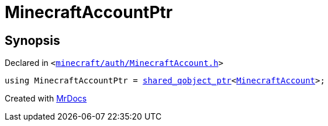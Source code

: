 [#MinecraftAccountPtr]
= MinecraftAccountPtr
:relfileprefix: 
:mrdocs:


== Synopsis

Declared in `&lt;https://github.com/PrismLauncher/PrismLauncher/blob/develop/launcher/minecraft/auth/MinecraftAccount.h#L55[minecraft&sol;auth&sol;MinecraftAccount&period;h]&gt;`

[source,cpp,subs="verbatim,replacements,macros,-callouts"]
----
using MinecraftAccountPtr = xref:shared_qobject_ptr.adoc[shared&lowbar;qobject&lowbar;ptr]&lt;xref:MinecraftAccount.adoc[MinecraftAccount]&gt;;
----



[.small]#Created with https://www.mrdocs.com[MrDocs]#
